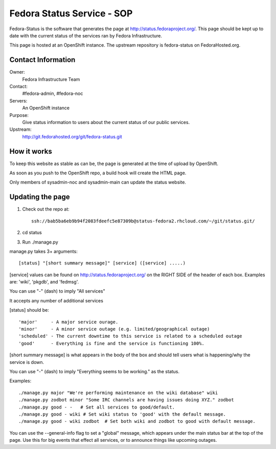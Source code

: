 .. title: Fedora Status Service SOP
.. slug: infra-fedora-status
.. date: 2015-04-23
.. taxonomy: Contributors/Infrastructure

===========================
Fedora Status Service - SOP
===========================

Fedora-Status is the software that generates the page at
http://status.fedoraproject.org/. This page should be kept
up to date with the current status of the services ran by
Fedora Infrastructure.

This page is hosted at an OpenShift instance.
The upstream repository is fedora-status on FedoraHosted.org.

Contact Information
===================

Owner:
  Fedora Infrastructure Team
Contact:
  #fedora-admin, #fedora-noc
Servers:
  An OpenShift instance
Purpose: 
  Give status information to users about the current
  status of our public services.
Upstream:  
  http://git.fedorahosted.org/git/fedora-status.git

How it works
============
To keep this website as stable as can be, the page is
generated at the time of upload by OpenShift.
 
As soon as you push to the OpenShift repo, a build hook
will create the HTML page.
 
Only members of sysadmin-noc and sysadmin-main can update
the status website.

Updating the page
=================
1. Check out the repo at::
      
    ssh://bab5ba6eb9b94f2083fdeefc5e87309b@status-fedora2.rhcloud.com/~/git/status.git/
 
2. cd status
3. Run ./manage.py

manage.py takes 3+ arguments::

[status] "[short summary message]" [service] ([service] .....)

[service] values can be found on http://status.fedoraproject.org/ on the RIGHT
SIDE of the header of each box. Examples are: 'wiki', 'pkgdb', and 'fedmsg'.

You can use "-" (dash) to imply "All services"

It accepts any number of additional services

[status] should be::

'major'     - A major service ourage.
'minor'     - A minor service outage (e.g. limited/geographical outage)
'scheduled' - The current downtime to this service is related to a scheduled outage
'good'      - Everything is fine and the service is functioning 100%.

[short summary message] is what appears in the body of the box and should tell
users what is happening/why the service is down.

You can use "-" (dash) to imply "Everything seems to be working." as the
status.

Examples::

./manage.py major "We're performing maintenance on the wiki database" wiki
./manage.py zodbot minor "Some IRC channels are having issues doing XYZ." zodbot
./manage.py good - -   # Set all services to good/default.
./manage.py good - wiki # Set wiki status to 'good' with the default message.
./manage.py good - wiki zodbot  # Set both wiki and zodbot to good with default message.

You can use the --general-info flag to set a "global" message, which appears
under the main status bar at the top of the page. Use this for big events that
effect all services, or to announce things like upcoming outages.
